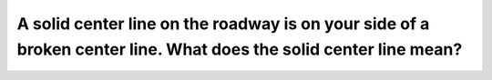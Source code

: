 .. raw:: html

   <div class="question-page">
   <div class="test-name">Ontario G1 Driving License Knowledge Test (Rules of the Road)｜2024</div>

.. meta::
   :description: A solid center line on the roadway is on your side of a broken center line. What does the solid center line mean?
   :keywords: solid line rules, passing restrictions, Ontario traffic laws

.. raw:: html

   <div class="question-card">


A solid center line on the roadway is on your side of a broken center line. What does the solid center line mean?
==================================================================================================================================================================================================================================

.. raw:: html

   <hr>

.. raw:: html

   <div id="q75" class="quiz">
       <div class="option" id="q75-A" onclick="selectOption('q75', 'A', true)">
           A. Passing is unsafe
       </div>
       <div class="option" id="q75-B" onclick="selectOption('q75', 'B', false)">
           B. Pass only when no traffic is in sight
       </div>
       <div class="option" id="q75-C" onclick="selectOption('q75', 'C', false)">
           C. It is safe to overtake and pass
       </div>
       <div class="option" id="q75-D" onclick="selectOption('q75', 'D', false)">
           D. Pass at any time
       </div>
       <p id="q75-result" class="result"></p>
   </div>

   <hr>

.. dropdown:: ►|explanation|

   A solid line indicates that passing is unsafe and should not be attempted.

.. raw:: html

   <div class="nav-buttons">
       <a href="q74.html" class="button">|prev_question|</a>
       <span class="page-indicator">75 / 106</span>
       <a href="q76.html" class="button">|next_question|</a>
   </div>
   </div>

   </div>
